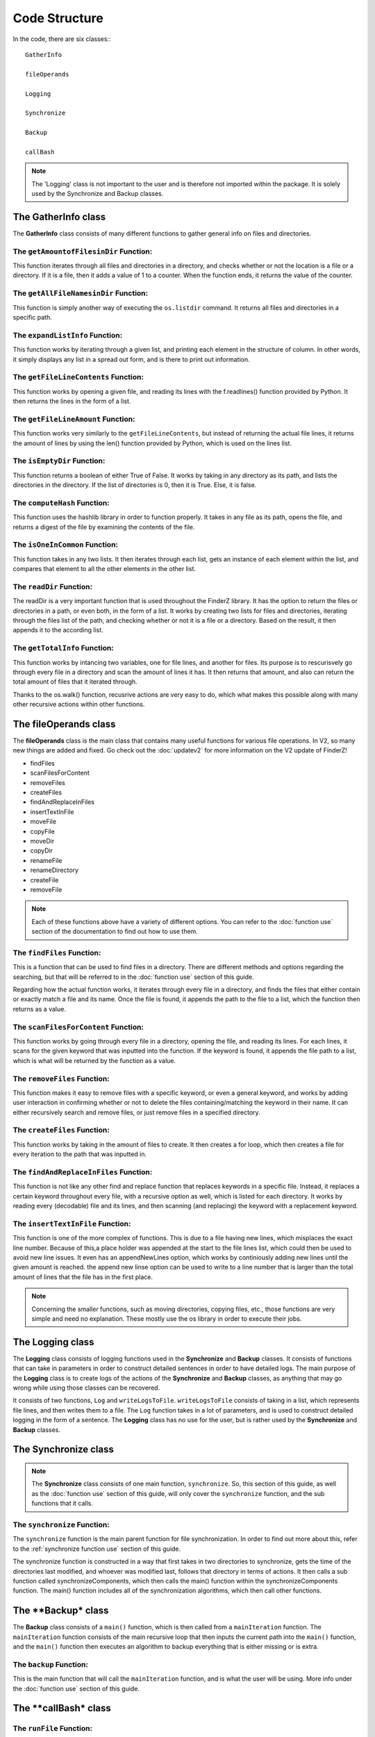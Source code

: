 .. _code structure:

***************
Code Structure
***************

In the code, there are six classes:::

	GatherInfo

	fileOperands

	Logging

	Synchronize

	Backup

	callBash

.. note::

	The 'Logging' class is not important to the user and is therefore not imported within the package. It is solely used by the Synchronize and Backup classes.


The GatherInfo class
====================

The **GatherInfo** class consists of many different functions to gather general info on files and directories.

The ``getAmountofFilesinDir`` Function:
----------------------------------------

This function iterates through all files and directories in a directory, and checks whether or not the location is a file or a directory. If it is a file, then it adds a value of 1 to a counter. When the function ends, it returns the value of the counter.

The ``getAllFileNamesinDir`` Function:
----------------------------------------

This function is simply another way of executing the ``os.listdir`` command. It returns all files and directories in a specific path.

The ``expandListInfo`` Function:
--------------------------------

This function works by iterating through a given list, and printing each element in the structure of column. In other words, it simply displays any list in a spread out form, and is there to print out information.

The ``getFileLineContents`` Function:
-------------------------------------

This function works by opening a given file, and reading its lines with the f.readlines() function provided by Python. It then returns the lines in the form of a list.

The ``getFileLineAmount`` Function:
-------------------------------------

This function works very similarly to the ``getFileLineContents``, but instead of returning the actual file lines, it returns the amount of lines by using the len() function provided by Python, which is used on the lines list.

The ``isEmptyDir`` Function:
----------------------------

This function returns a boolean of either True of False. It works by taking in any directory as its path, and lists the directories in the directory. If the list of directories is 0, then it is True. Else, it is false.

The ``computeHash`` Function:
-----------------------------

This function uses the hashlib library in order to function properly. It takes in any file as its path, opens the file, and returns a digest of the file by examining the contents of the file.

The ``isOneInCommon`` Function:
-------------------------------

This function takes in any two lists. It then iterates through each list, gets an instance of each element within the list, and compares that element to all the other elements in the other list.

The ``readDir`` Function:
-------------------------

The readDir is a very important function that is used throughout the FinderZ library. It has the option to return the files or directories in a path, or even both, in the form of a list. It works by creating two lists for files and directories, iterating through the files list of the path, and checking whether or not it is a file or a directory. Based on the result, it then appends it to the according list.

The ``getTotalInfo`` Function:
------------------------------

This function works by intancing two variables, one for file lines, and another for files. Its purpose is to rescurisvely go through every file in a directory and scan the amount of lines it has. It then returns that amount, and also can return the total amount of files that it iterated through.

Thanks to the os.walk() function, recusrive actions are very easy to do, which what makes this possible along with many other recursive actions within other functions.


The **fileOperands** class
==========================

The **fileOperands** class is the main class that contains many useful functions for various file operations. In V2, so many new things are added and fixed. Go check out the :doc:`updatev2` for more information on the V2 update of FinderZ!

* findFiles
* scanFilesForContent
* removeFiles
* createFiles
* findAndReplaceInFiles
* insertTextInFile
* moveFile
* copyFile
* moveDir
* copyDir
* renameFile
* renameDirectory
* createFile
* removeFile

.. note::

	Each of these functions above have a variety of different options. You can refer to the :doc:`function use` section of the documentation to find out how to use them.


The ``findFiles`` Function:
---------------------------

This is a function that can be used to find files in a directory. There are different methods and options regarding the searching, but that will be referred to in the :doc:`function use` section of this guide. 

Regarding how the actual function works, it iterates through every file in a directory, and finds the files that either contain or exactly match a file and its name. Once the file is found, it appends the path to the file to a list, which the function then returns as a value.

The ``scanFilesForContent`` Function:
-------------------------------------

This function works by going through every file in a directory, opening the file, and reading its lines. For each lines, it scans for the given keyword that was inputted into the function. If the keyword is found, it appends the file path to a list, which is what will be returned by the function as a value.

The ``removeFiles`` Function:
-----------------------------

This function makes it easy to remove files with a specific keyword, or even a general keyword, and works by adding user interaction in confirming whether or not to delete the files containing/matching the keyword in their name. It can either recursively search and remove files, or just remove files in a specified directory.

The ``createFiles`` Function:
-----------------------------

This function works by taking in the amount of files to create. It then creates a for loop, which then creates a file for every iteration to the path that was inputted in. 

The ``findAndReplaceInFiles`` Function:
---------------------------------------

This function is not like any other find and replace function that replaces keywords in a specific file. Instead, it replaces a certain keyword throughout every file, with a recursive option as well, which is listed for each directory. It works by reading every (decodable) file and its lines, and then scanning (and replacing) the keyword with a replacement keyword.

The ``insertTextInFile`` Function:
----------------------------------

This function is one of the more complex of functions. This is due to a file having new lines, which misplaces the exact line number. Because of this,a place holder was appended at the start to the file lines list, which could then be used to avoid new line issues. It even has an appendNewLines option, which works by continiously adding new lines until the given amount is reached. the append new linse option can be used to write to a line number that is larger than the total amount of lines that the file has in the first place.

.. note::
	
	Concerning the smaller functions, such as moving directories, copying files, etc., those functions are very simple and need no explanation. These mostly use the os library in order to execute their jobs.


The **Logging** class
==========================

The **Logging** class consists of logging functions used in the **Synchronize** and **Backup** classes. It consists of functions that can take in parameters in order to construct detailed sentences in order to have detailed logs. The main purpose of the **Logging** class is to create logs of the actions of the **Synchronize** and **Backup** classes, as anything that may go wrong while using those classes can be recovered.

It consists of two functions, ``Log`` and ``writeLogsToFile``. ``writeLogsToFile`` consists of taking in a list, which represents file lines, and then writes them to a file. The ``Log`` function takes in a lot of parameters, and is used to construct detailed logging in the form of a sentence. The **Logging** class has no use for the user, but is rather used by the **Synchronize** and **Backup** classes. 

The **Synchronize** class
==========================

.. note::

	The **Synchronize** class consists of one main function, ``synchronize``. So, this section of this guide, as well as the :doc:`function use` section of this guide, will only cover the ``synchronize`` function, and the sub functions that it calls.

The ``synchronize`` Function:
-----------------------------

The ``synchronize`` function is the main parent function for file synchronization. In order to find out more about this, refer to the :ref:`synchronize function use` section of this guide.

The synchronize function is constructed in a way that first takes in two directories to synchronize, gets the time of the directories last modified, and whoever was modified last, follows that directory in terms of actions. It then calls a sub function called synchronizeComponents, which then calls the main() function within the synchronizeComponents function. The main() function includes all of the synchronization algorithms, which then call other functions.

The **Backup* class
===================

The **Backup** class consists of a ``main()`` function, which is then called from a ``mainIteration`` function. The ``mainIteration`` function consists of the main recursive loop that then inputs the current path into the ``main()`` function, and the ``main()`` function then executes an algorithm to backup everything that is either missing or is extra. 

The ``backup`` Function:
------------------------

This is the main function that will call the ``mainIteration`` function, and is what the user will be using. More info under the :doc:`function use` section of this guide.

The **callBash* class
=====================

The ``runFile`` Function:
-------------------------

This function works by calling the ``os.system`` command. It then runs a command to run a shell script at the inputted path.